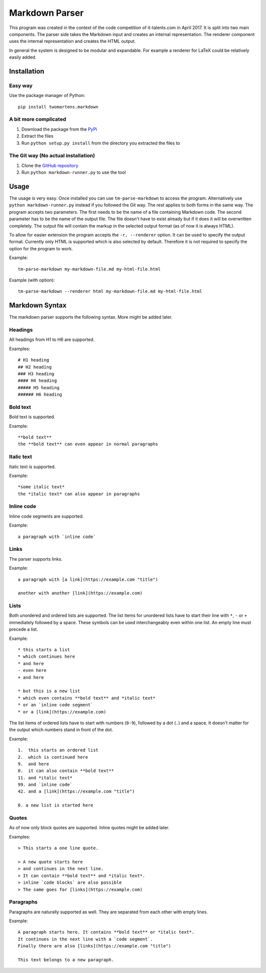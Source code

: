 Markdown Parser
===============

This program was created in the context of the code competition of it-talents.com in 
April 2017. It is split into two main components. The parser side takes the Markdown
input and creates an internal representation. The renderer component uses the internal
representation and creates the HTML output. 

In general the system is designed to be modular and expandable. For example a renderer
for LaTeX could be relatively easily added.

Installation
------------

Easy way
^^^^^^^^

Use the package manager of Python::

   pip install twomartens.markdown

A bit more complicated
^^^^^^^^^^^^^^^^^^^^^^

1. Download the package from the `PyPi <https://pypi.python.org/pypi/twomartens.markdown/>`_
2. Extract the files
3. Run ``python setup.py install`` from the directory you extracted the files to

The Git way (No actual installation)
^^^^^^^^^^^^^^^^^^^^^^^^^^^^^^^^^^^^

1. Clone the `GitHub repository <https://github.com/frmwrk123/markdown-parser>`_
2. Run ``python markdown-runner.py`` to use the tool

Usage
-----

The usage is very easy. Once installed you can use ``tm-parse-markdown`` to access the program. Alternatively use
``python markdown-runner.py`` instead if you followed the Git way. The rest applies to both forms in the same way.
The program accepts two parameters. The first needs to be the name of a file containing Markdown code. The second
parameter has to be the name of the output file. The file doesn't have to exist already but if it does it will be
overwritten completely. The output file will contain the markup in the selected output format (as of now it is always
HTML).

To allow for easier extension the program accepts the ``-r, --renderer`` option. It can be used to specify the output
format. Currently only HTML is supported which is also selected by default. Therefore it is not required to specify
the option for the program to work.

Example::

   tm-parse-markdown my-markdown-file.md my-html-file.html


Example (with option)::

   tm-parse-markdown --renderer html my-markdown-file.md my-html-file.html

Markdown Syntax
---------------

The markdown parser supports the following syntax. More might be added later.

Headings
^^^^^^^^

All headings from H1 to H6 are supported.

Examples::

   # H1 heading
   ## H2 heading
   ### H3 heading
   #### H4 heading
   ##### H5 heading
   ###### H6 heading

Bold text
^^^^^^^^^

Bold text is supported.

Example::

    **bold text**
    the **bold text** can even appear in normal paragraphs

Italic text
^^^^^^^^^^^

Italic text is supported.

Example::

   *some italic text*
   the *italic text* can also appear in paragraphs

Inline code
^^^^^^^^^^^

Inline code segments are supported.

Example::

   a paragraph with `inline code`

Links
^^^^^

The parser supports links.

Example::

   a paragraph with [a link](https://example.com "title")

   another with another [link](https://example.com)

Lists
^^^^^

Both unordered and ordered lists are supported. The list items for unordered lists have to start their line with
``*``, ``-`` or ``+`` immediately followed by a space. These symbols can be used interchangeably even within one list.
An empty line must precede a list.

Example::


   * this starts a list
   * which continues here
   * and here
   - even here
   + and here

   * but this is a new list
   * which even contains **bold text** and *italic text*
   * or an `inline code segment`
   * or a [link](https://example.com)

The list items of ordered lists have to start with numbers (``0-9``), followed by a dot (``.``) and a space.
It doesn't matter for the output which numbers stand in front of the dot.

Example::


   1.  this starts an ordered list
   2.  which is continued here
   9.  and here
   0.  it can also contain **bold text**
   11. and *italic text*
   99. and `inline code`
   42. and a [link](https://example.com "title")

   0. a new list is started here

Quotes
^^^^^^

As of now only block quotes are supported. Inline quotes might be added later.

Examples::

   > This starts a one line quote.

   > A new quote starts here
   > and continues in the next line.
   > It can contain **bold text** and *italic text*.
   > inline `code blocks` are also possible
   > The same goes for [links](https://example.com)

Paragraphs
^^^^^^^^^^

Paragraphs are naturally supported as well. They are separated from each other with empty lines.

Example::

   A paragraph starts here. It contains **bold text** or *italic text*.
   It continues in the next line with a `code segment`.
   Finally there are also [links](https://example.com "title")

   This text belongs to a new paragraph.

